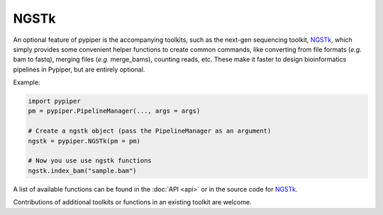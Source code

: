 
NGSTk
=========================

An optional feature of pypiper is the accompanying toolkits, such as the next-gen sequencing toolkit, `NGSTk <https://github.com/epigen/pypiper/blob/master/pypiper/ngstk.py>`_, which simply provides some convenient helper functions to create common commands, like converting from file formats (*e.g.* bam to fastq), merging files (*e.g.* merge_bams), counting reads, etc. These make it faster to design bioinformatics pipelines in Pypiper, but are entirely optional.

Example:

.. code-block:: python

	import pypiper
	pm = pypiper.PipelineManager(..., args = args)

	# Create a ngstk object (pass the PipelineManager as an argument)
	ngstk = pypiper.NGSTk(pm = pm)

	# Now you use use ngstk functions
	ngstk.index_bam("sample.bam")


A list of available functions can be found in the :doc:`API <api>` or in the source code for `NGSTk <https://github.com/epigen/pypiper/blob/master/pypiper/ngstk.py>`_.

Contributions of additional toolkits or functions in an existing toolkit are welcome.
